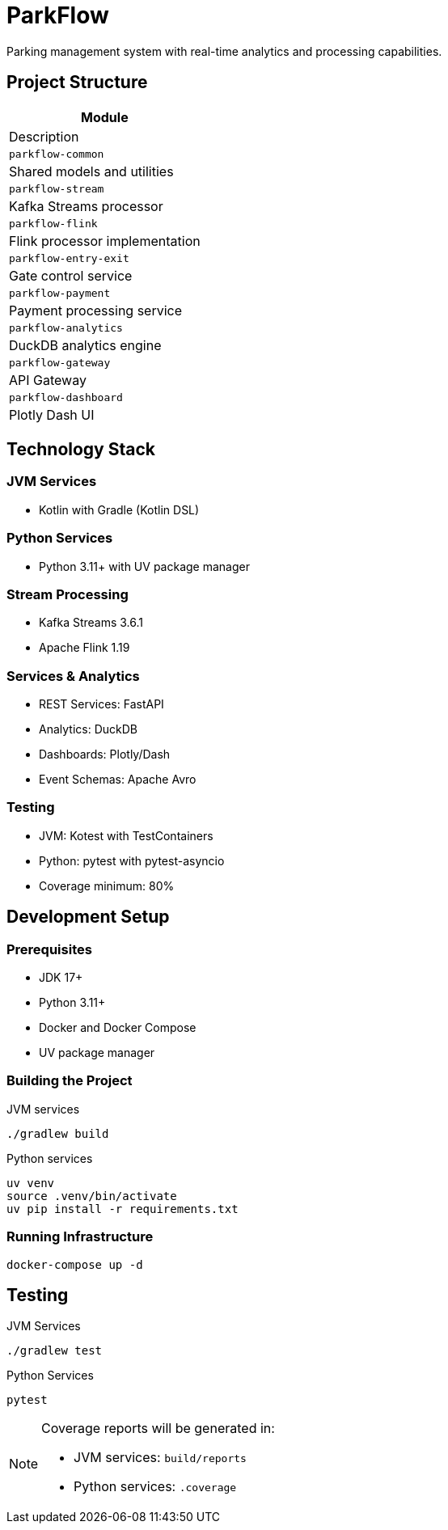 = ParkFlow

Parking management system with real-time analytics and processing capabilities.

== Project Structure

[cols="1"]
|===
|Module |Description

|`parkflow-common`
|Shared models and utilities

|`parkflow-stream`
|Kafka Streams processor

|`parkflow-flink`
|Flink processor implementation

|`parkflow-entry-exit`
|Gate control service

|`parkflow-payment`
|Payment processing service

|`parkflow-analytics`
|DuckDB analytics engine

|`parkflow-gateway`
|API Gateway

|`parkflow-dashboard`
|Plotly Dash UI
|===

== Technology Stack

=== JVM Services
* Kotlin with Gradle (Kotlin DSL)

=== Python Services
* Python 3.11+ with UV package manager

=== Stream Processing
* Kafka Streams 3.6.1
* Apache Flink 1.19

=== Services & Analytics
* REST Services: FastAPI
* Analytics: DuckDB
* Dashboards: Plotly/Dash
* Event Schemas: Apache Avro

=== Testing
* JVM: Kotest with TestContainers
* Python: pytest with pytest-asyncio
* Coverage minimum: 80%

== Development Setup

=== Prerequisites

* JDK 17+
* Python 3.11+
* Docker and Docker Compose
* UV package manager

=== Building the Project

.JVM services
[source,bash]
----
./gradlew build
----

.Python services
[source,bash]
----
uv venv
source .venv/bin/activate
uv pip install -r requirements.txt
----

=== Running Infrastructure

[source,bash]
----
docker-compose up -d
----

== Testing

.JVM Services
[source,bash]
----
./gradlew test
----

.Python Services
[source,bash]
----
pytest
----

[NOTE]
====
Coverage reports will be generated in:

* JVM services: `build/reports`
* Python services: `.coverage`
====
